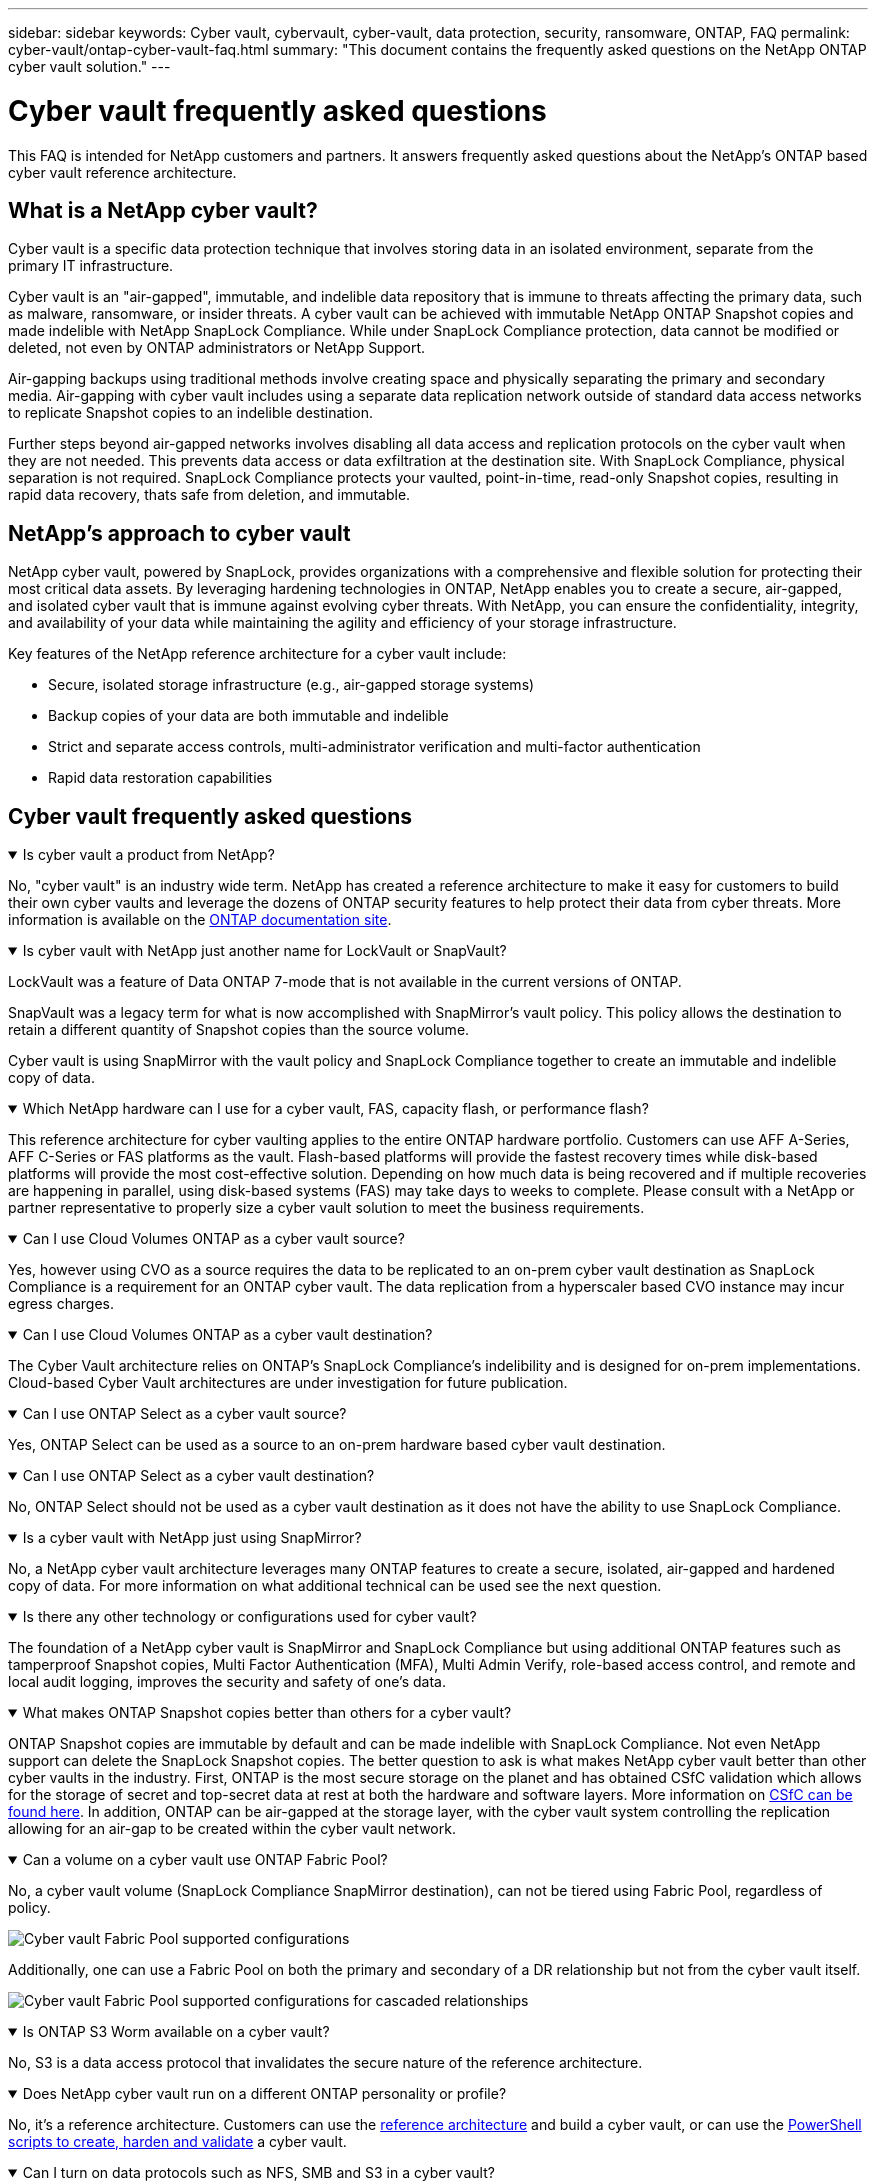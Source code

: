 ---
sidebar: sidebar
keywords: Cyber vault, cybervault, cyber-vault, data protection, security, ransomware, ONTAP, FAQ
permalink: cyber-vault/ontap-cyber-vault-faq.html
summary: "This document contains the frequently asked questions on the NetApp ONTAP cyber vault solution."
---

= Cyber vault frequently asked questions
:hardbreaks:
:nofooter:
:icons: font
:linkattrs:
:imagesdir: ../media/

[.lead]
This FAQ is intended for NetApp customers and partners. It answers frequently asked questions about the NetApp's ONTAP based cyber vault reference architecture.

== What is a NetApp cyber vault?

Cyber vault is a specific data protection technique that involves storing data in an isolated environment, separate from the primary IT infrastructure.

Cyber vault is an "air-gapped", immutable, and indelible data repository that is immune to threats affecting the primary data, such as malware, ransomware, or insider threats. A cyber vault can be achieved with immutable NetApp ONTAP Snapshot copies and made indelible with NetApp SnapLock Compliance. While under SnapLock Compliance protection, data cannot be modified or deleted, not even by ONTAP administrators or NetApp Support.

Air-gapping backups using traditional methods involve creating space and physically separating the primary and secondary media. Air-gapping with cyber vault includes using a separate data replication network outside of standard data access networks to replicate Snapshot copies to an indelible destination. 

Further steps beyond air-gapped networks involves disabling all data access and replication protocols on the cyber vault when they are not needed. This prevents  data access or data exfiltration at the destination site. With SnapLock Compliance, physical separation is not required. SnapLock Compliance protects your vaulted, point-in-time, read-only Snapshot copies, resulting in rapid data recovery, thats safe from deletion, and immutable.

== NetApp's approach to cyber vault

NetApp cyber vault, powered by SnapLock, provides organizations with a comprehensive and flexible solution for protecting their most critical data assets. By leveraging hardening technologies in ONTAP, NetApp enables you to create a secure, air-gapped, and isolated cyber vault that is immune against evolving cyber threats. With NetApp, you can ensure the confidentiality, integrity, and availability of your data while maintaining the agility and efficiency of your storage infrastructure.

Key features of the NetApp reference architecture for a cyber vault include:

* Secure, isolated storage infrastructure (e.g., air-gapped storage systems)
* Backup copies of your data are both immutable and indelible
* Strict and separate access controls, multi-administrator verification and multi-factor authentication
* Rapid data restoration capabilities

== Cyber vault frequently asked questions

.Is cyber vault a product from NetApp?
[%collapsible%open]
====
No, "cyber vault" is an industry wide term. NetApp has created a reference architecture to make it easy for customers to build their own cyber vaults and leverage the dozens of ONTAP security features to help protect their data from cyber threats. More information is available on the link:https://docs.netapp.com/us-en/netapp-solutions/cyber-vault/ontap-cyber-vault-overview.html[ONTAP documentation site^].
====

.Is cyber vault with NetApp just another name for LockVault or SnapVault?
[%collapsible%open]
====
LockVault was a feature of Data ONTAP 7-mode that is not available in the current versions of ONTAP. 

SnapVault was a legacy term for what is now accomplished with SnapMirror's vault policy. This policy allows the destination to retain a different quantity of Snapshot copies than the source volume. 

Cyber vault is using SnapMirror with the vault policy and SnapLock Compliance together to create an immutable and indelible copy of data.
====

.Which NetApp hardware can I use for a cyber vault, FAS, capacity flash, or performance flash?
[%collapsible%open]
====
This reference architecture for cyber vaulting applies to the entire ONTAP hardware portfolio. Customers can use AFF A-Series, AFF C-Series or FAS platforms as the vault. Flash-based platforms will provide the fastest recovery times while disk-based platforms will provide the most cost-effective solution. Depending on how much data is being recovered and if multiple recoveries are happening in parallel, using disk-based systems (FAS) may take days to weeks to complete. Please consult with a NetApp or partner representative to properly size a cyber vault solution to meet the business requirements.
====

.Can I use Cloud Volumes ONTAP as a cyber vault source?
[%collapsible%open]
====
Yes, however using CVO as a source requires the data to be replicated to an on-prem cyber vault destination as SnapLock Compliance is a requirement for an ONTAP cyber vault.  The data replication from a hyperscaler based CVO instance may incur egress charges.
====

.Can I use Cloud Volumes ONTAP as a cyber vault destination?
[%collapsible%open]
====
The Cyber Vault architecture relies on ONTAP's SnapLock Compliance's indelibility and is designed for on-prem implementations. Cloud-based Cyber Vault architectures are under investigation for future publication.
====

.Can I use ONTAP Select as a cyber vault source?
[%collapsible%open]
====
Yes, ONTAP Select can be used as a source to an on-prem hardware based cyber vault destination.
====

.Can I use ONTAP Select as a cyber vault destination?
[%collapsible%open]
====
No, ONTAP Select should not be used as a cyber vault destination as it does not have the ability to use SnapLock Compliance.
====

.Is a cyber vault with NetApp just using SnapMirror?
[%collapsible%open]
====
No, a NetApp cyber vault architecture leverages many ONTAP features to create a secure, isolated, air-gapped and hardened copy of data. For more information on what additional technical can be used see the next question.
==== 

.Is there any other technology or configurations used for cyber vault?
[%collapsible%open]
====
The foundation of a NetApp cyber vault is SnapMirror and SnapLock Compliance but using additional ONTAP features such as tamperproof Snapshot copies, Multi Factor Authentication (MFA), Multi Admin Verify, role-based access control, and remote and local audit logging, improves the security and safety of one's data.
====

.What makes ONTAP Snapshot copies better than others for a cyber vault?
[%collapsible%open]
====
ONTAP Snapshot copies are immutable by default and can be made indelible with SnapLock Compliance. Not even NetApp support can delete the SnapLock Snapshot copies. The better question to ask is what makes NetApp cyber vault better than other cyber vaults in the industry. First, ONTAP is the most secure storage on the planet and has obtained CSfC validation which allows for the storage of secret and top-secret  data at rest at both the hardware and software layers. More information on link:https://www.netapp.com/esg/trust-center/compliance/CSfC-Program/[CSfC can be found here^]. In addition, ONTAP can be air-gapped at the storage layer, with the cyber vault system controlling the replication allowing for an air-gap to be created within the cyber vault network.
====

.Can a volume on a cyber vault use ONTAP Fabric Pool?
[%collapsible%open]
====
No, a cyber vault volume (SnapLock Compliance SnapMirror destination), can not be tiered using Fabric Pool, regardless of policy.

image:ontap-cyber-vault-fabric-pool-configurations.png[Cyber vault Fabric Pool supported configurations]

Additionally, one can use a Fabric Pool on both the primary and secondary of a DR relationship but not from the cyber vault itself.

image:ontap-cyber-vault-fabric-pool-configurations-p-s-cv.png[Cyber vault Fabric Pool supported configurations for cascaded relationships]
====

.Is ONTAP S3 Worm available on a cyber vault?
[%collapsible%open]
====
No, S3 is a data access protocol that invalidates the secure nature of the reference architecture.
====

.Does NetApp cyber vault run on a different ONTAP personality or profile?
[%collapsible%open]
====
No, it's a reference architecture.  Customers can use the link:ontap-create-cyber-vault-task.html[reference architecture] and build a cyber vault, or can use the link:ontap-cyber-vault-powershell-overview.html[PowerShell scripts to create, harden and validate] a cyber vault.
====

.Can I turn on data protocols such as NFS, SMB and S3 in a cyber vault?
[%collapsible%open]
====
By default, data protocols should be disabled on the cyber vault to make it secure. However, data protocols can be enabled on the cyber vault to access data for recovery or when needed. This should be done on a temporary basis and disabled after recovery has completed.
====

.Can you convert an existing SnapVault environment to a cyber vault, or do you need to reseed everything?
[%collapsible%open]
====
Yes. One could take a system that is a SnapMirror destination (with vault policy), disable the data protocols, harden the system per the link:https://docs.netapp.com/us-en/ontap/ontap-security-hardening/security-hardening-overview.html[ONTAP hardening guide^], isolate it a secure location, and follow the other procedures in the reference architecture to make it a cyber vault without having to reseed the destination.
====

*Have additional questions?*
Please email mailto:ng-cyber-vault@netapp.com[ng-cyber-vault@netapp.com^,Cyber vault questions,I would like to know more about: ] with your questions! We will respond and add your questions to the FAQ.